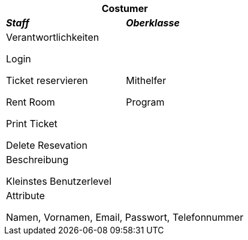 
[options="header"]
|===
2+|*Costumer*
|*_Staff_*       |*_Oberklasse_*
|Verantwortlichkeiten

Login

Ticket reservieren

Rent Room

Print Ticket

Delete Resevation

|Mithelfer

Program

2+|Beschreibung

Kleinstes Benutzerlevel

2+|Attribute

Namen, Vornamen, Email, Passwort, Telefonnummer

|===

